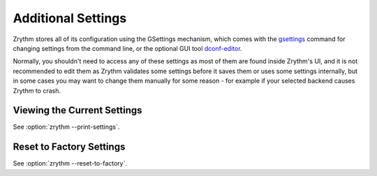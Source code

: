 .. This is part of the Zrythm Manual.
   Copyright (C) 2019 Alexandros Theodotou <alex at zrythm dot org>
   See the file index.rst for copying conditions.

Additional Settings
===================

Zrythm stores all of its configuration using
the GSettings mechanism, which comes with the
`gsettings <https://developer.gnome.org/gio/stable/gsettings-tool.html>`_ command for changing settings
from the command line, or the optional GUI tool
`dconf-editor <https://wiki.gnome.org/Apps/DconfEditor>`_.

Normally, you shouldn't need to access any of
these settings as most of them are found inside
Zrythm's UI, and it is not recommended to
edit them as Zrythm validates some settings
before it saves them or uses some settings
internally, but in some cases you
may want to change them manually for some
reason - for example if your selected backend
causes Zrythm to crash.

Viewing the Current Settings
----------------------------

See :option:`zrythm --print-settings`.

Reset to Factory Settings
-------------------------

See :option:`zrythm --reset-to-factory`.

.. todo:: This will be added to the UI soon.
